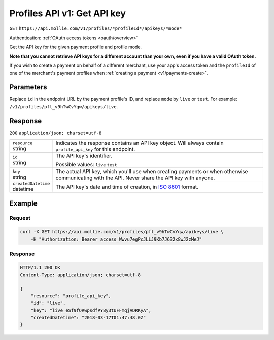 .. _v1/keys-get:

Profiles API v1: Get API key
============================
``GET`` ``https://api.mollie.com/v1/profiles/*profileId*/apikeys/*mode*``

Authentication: :ref:`OAuth access tokens <oauth/overview>`

Get the API key for the given payment profile and profile mode.

**Note that you cannot retrieve API keys for a different account than your own, even if you have a valid OAuth token.**

If you wish to create a payment on behalf of a different merchant, use your app's access token and the ``profileId`` of
one of the merchant's payment profiles when :ref:`creating a payment <v1/payments-create>`.

Parameters
----------
Replace ``id`` in the endpoint URL by the payment profile's ID, and replace ``mode`` by ``live`` or ``test``. For
example: ``/v1/profiles/pfl_v9hTwCvYqw/apikeys/live``.

Response
--------
``200`` ``application/json; charset=utf-8``

.. list-table::
   :widths: auto

   * - | ``resource``
       | string
     - Indicates the response contains an API key object. Will always contain ``profile_api_key`` for this endpoint.

   * - | ``id``
       | string
     - The API key's identifier.

       Possible values: ``live`` ``test``

   * - | ``key``
       | string
     - The actual API key, which you'll use when creating payments or when otherwise communicating with the API. Never
       share the API key with anyone.

   * - | ``createdDatetime``
       | datetime
     - The API key's date and time of creation, in `ISO 8601 <https://en.wikipedia.org/wiki/ISO_8601>`_ format.

Example
-------

Request
^^^^^^^
.. code-block:: bash

   curl -X GET https://api.mollie.com/v1/profiles/pfl_v9hTwCvYqw/apikeys/live \
       -H "Authorization: Bearer access_Wwvu7egPcJLLJ9Kb7J632x8wJ2zMeJ"

Response
^^^^^^^^
.. code-block:: http

   HTTP/1.1 200 OK
   Content-Type: application/json; charset=utf-8

   {
       "resource": "profile_api_key",
       "id": "live",
       "key": "live_eSf9fQRwpsdfPY8y3tUFFmqjADRKyA",
       "createdDatetime": "2018-03-17T01:47:48.0Z"
   }
